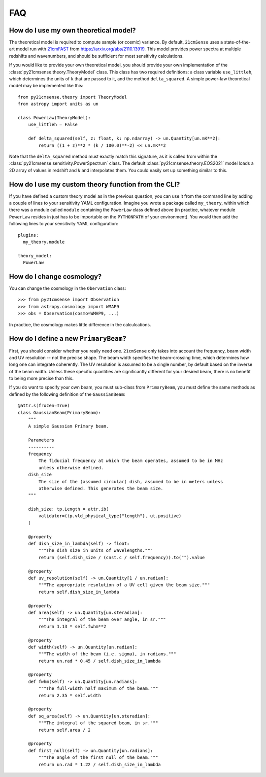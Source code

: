 ===
FAQ
===

How do I use my own theoretical model?
--------------------------------------
The theoretical model is required to compute sample (or cosmic) variance.
By default, ``21cmSense`` uses a state-of-the-art model run with `21cmFAST <https://github.com/21cmFAST/21cmFAST>`_
from https://arxiv.org/abs/2110.13919. This model provides power spectra at multiple
redshifts and wavenumbers, and should be sufficient for most sensitivity calculations.

If you would like to provide your own theoretical model, you should provide your own
implementation of the :class:`py21cmsense.theory.TheoryModel` class. This class
has two required definitions: a class variable ``use_littleh``, which determines the
units of ``k`` that are passed to it, and the method ``delta_squared``. A simple
power-law theoretical model may be implemented like this::

    from py21cmsense.theory import TheoryModel
    from astropy import units as un

    class PowerLaw(TheoryModel):
        use_littleh = False

        def delta_squared(self, z: float, k: np.ndarray) -> un.Quantity[un.mK**2]:
            return ((1 + z)**2 * (k / 100.0)**-2) << un.mK**2

Note that the ``delta_squared`` method must exactly match this signature, as it is
called from within the :class:`py21cmsense.sensitivity.PowerSpectrum` class.
The default :class:`py21cmsense.theory.EOS2021` model loads a 2D array of values
in redshift and *k* and interpolates them. You could easily set up something similar to
this.

How do I use my custom theory function from the CLI?
----------------------------------------------------

If you have defined a custom theory model as in the previous question, you can use it
from the command line by adding a couple of lines to your sensitivity YAML
configuration. Imagine you wrote a package called ``my_theory``, within which there
was a module called ``module`` containing the ``PowerLaw`` class defined above (in
practice, whatever module ``PowerLaw`` resides in just has to be importable on the
``PYTHONPATH`` of your environment). You would then add the following lines to your
sensitivity YAML configuration::

    plugins:
      my_theory.module

    theory_model:
      PowerLaw


How do I change cosmology?
--------------------------

You can change the cosmology in the ``Obervation`` class::

    >>> from py21cmsense import Observation
    >>> from astropy.cosmology import WMAP9
    >>> obs = Observation(cosmo=WMAP9, ...)

In practice, the cosmology makes little difference in the calculcations.

How do I define a new ``PrimaryBeam``?
--------------------------------------

First, you should consider whether you really need one. ``21cmSense`` only takes into
account the frequency, beam width and UV resolution -- not the precise shape.
The beam width specifies the beam-crossing time, which determines how long one can
integrate coherently. The UV resolution is assumed to be a single number, by default
based on the inverse of the beam width. Unless these specific quantities are significantly
different for your desired beam, there is no benefit to being more precise than this.

If you do want to specify your own beam, you must sub-class from ``PrimaryBeam``, you
must define the same methods as defined by the following definition of the
``GaussianBeam``::

    @attr.s(frozen=True)
    class GaussianBeam(PrimaryBeam):
        """
        A simple Gaussian Primary beam.

        Parameters
        ----------
        frequency
            The fiducial frequency at which the beam operates, assumed to be in MHz
            unless otherwise defined.
        dish_size
            The size of the (assumed circular) dish, assumed to be in meters unless
            otherwise defined. This generates the beam size.
        """

        dish_size: tp.Length = attr.ib(
            validator=(tp.vld_physical_type("length"), ut.positive)
        )

        @property
        def dish_size_in_lambda(self) -> float:
            """The dish size in units of wavelengths."""
            return (self.dish_size / (cnst.c / self.frequency)).to("").value

        @property
        def uv_resolution(self) -> un.Quantity[1 / un.radian]:
            """The appropriate resolution of a UV cell given the beam size."""
            return self.dish_size_in_lambda

        @property
        def area(self) -> un.Quantity[un.steradian]:
            """The integral of the beam over angle, in sr."""
            return 1.13 * self.fwhm**2

        @property
        def width(self) -> un.Quantity[un.radian]:
            """The width of the beam (i.e. sigma), in radians."""
            return un.rad * 0.45 / self.dish_size_in_lambda

        @property
        def fwhm(self) -> un.Quantity[un.radians]:
            """The full-width half maximum of the beam."""
            return 2.35 * self.width

        @property
        def sq_area(self) -> un.Quantity[un.steradian]:
            """The integral of the squared beam, in sr."""
            return self.area / 2

        @property
        def first_null(self) -> un.Quantity[un.radians]:
            """The angle of the first null of the beam."""
            return un.rad * 1.22 / self.dish_size_in_lambda
